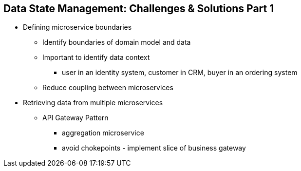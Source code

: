 :data-uri:
:noaudio:

== Data State Management: Challenges & Solutions Part 1

* Defining microservice boundaries
** Identify boundaries of domain model and data
** Important to identify data context
*** user in an identity system, customer in CRM, buyer in an ordering system
** Reduce coupling between microservices
* Retrieving data from multiple microservices
** API Gateway Pattern
*** aggregation microservice
*** avoid chokepoints - implement slice of business gateway

ifdef::showscript[]

Transcript:
https://docs.microsoft.com/en-us/dotnet/architecture/microservices/architect-microservice-container-applications/distributed-data-management

endif::showscript[]